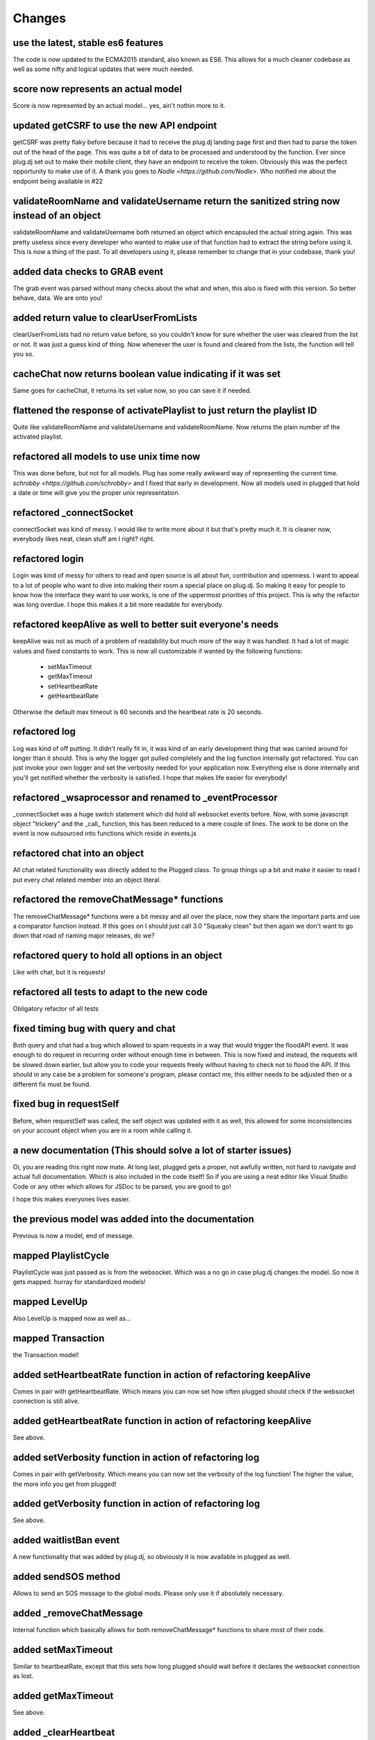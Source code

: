 =======
Changes
=======

use the latest, stable es6 features
-----------------------------------

The code is now updated to the ECMA2015 standard, also known as ES6.
This allows for a much cleaner codebase as well as some nifty and logical updates
that were much needed.

score now represents an actual model
------------------------------------

Score is now represented by an actual model... yes, ain't nothin more to it.

updated getCSRF to use the new API endpoint
-------------------------------------------

getCSRF was pretty flaky before because it had to receive the plug.dj landing page first
and then had to parse the token out of the head of the page. This was quite a bit of data
to be processed and understood by the function. Ever since plug.dj set out to make their
mobile client, they have an endpoint to receive the token. Obviously this was the perfect
opportunity to make use of it.
A thank you goes to `Nodle <https://github.com/Nodle>`. Who notified me about the endpoint
being available in #22

validateRoomName and validateUsername return the sanitized string now instead of an object
------------------------------------------------------------------------------------------

validateRoomName and validateUsername both returned an object which encapsuled the actual
string again. This was pretty useless since every developer who wanted to make use of that
function had to extract the string before using it. This is now a thing of the past.
To all developers using it, please remember to change that in your codebase, thank you!

added data checks to GRAB event
-------------------------------

The grab event was parsed without many checks about the what and when, this also is fixed
with this version. So better behave, data. We are onto you!

added return value to clearUserFromLists
----------------------------------------

clearUserFromLists had no return value before, so you couldn't know for sure whether the
user was cleared from the list or not. It was just a guess kind of thing. Now whenever the
user is found and cleared from the lists, the function will tell you so.

cacheChat now returns boolean value indicating if it was set
------------------------------------------------------------

Same goes for cacheChat, it returns its set value now, so you can save it if needed.

flattened the response of activatePlaylist to just return the playlist ID
-------------------------------------------------------------------------

Quite like validateRoomName and validateUsername and validateRoomName. Now returns the
plain number of the activated playlist.

refactored all models to use unix time now
------------------------------------------

This was done before, but not for all models. Plug has some really awkward way of
representing the current time. `schrobby <https://github.com/schrobby>` and I fixed that
early in development. Now all models used in plugged that hold a date or time will
give you the proper unix representation.

refactored _connectSocket
-------------------------

connectSocket was kind of messy. I would like to write more about it but that's pretty
much it. It is cleaner now, everybody likes neat, clean stuff am I right? right.

refactored login
----------------

Login was kind of messy for others to read and open source is all about fun, contribution
and openness. I want to appeal to a lot of people who want to dive into making their room
a special place on plug.dj. So making it easy for people to know how the interface they
want to use works, is one of the uppermost priorities of this project. This is why the
refactor was long overdue. I hope this makes it a bit more readable for everybody.

refactored keepAlive as well to better suit everyone's needs
------------------------------------------------------------

keepAlive was not as much of a problem of readability but much more of the way it was
handled. It had a lot of magic values and fixed constants to work. This is now all
customizable if wanted by the following functions:

    * setMaxTimeout
    * getMaxTimeout
    * setHeartbeatRate
    * getHeartbeatRate

Otherwise the default max timeout is 60 seconds and the heartbeat rate is 20 seconds.

refactored log
--------------

Log was kind of off putting. It didn't really fit in, it was kind of an early development
thing that was carried around for longer than it should. This is why the logger got
pulled completely and the log function internally got refactored.
You can just invoke your own logger and set the verbosity needed for your application now.
Everything else is done internally and you'll get notified whether the verbosity is
satisfied.
I hope that makes life easier for everybody!

refactored _wsaprocessor and renamed to _eventProcessor
-------------------------------------------------------

_connectSocket was a huge switch statement which did hold all websocket events before.
Now, with some javascript object "trickery" and the _call_ function, this has been reduced
to a mere couple of lines. The work to be done on the event is now outsourced into
functions which reside in events.js

refactored chat into an object
------------------------------

All chat related functionality was directly added to the Plugged class. To group things
up a bit and make it easier to read I put every chat related member into an object
literal.

refactored the removeChatMessage* functions
-------------------------------------------

The removeChatMessage* functions were a bit messy and all over the place, now they share
the important parts and use a comparator function instead. If this goes on I should just
call 3.0 "Squeaky clean" but then again we don't want to go down that road of naming major
releases, do we?

refactored query to hold all options in an object
-------------------------------------------------

Like with chat, but it is requests!

refactored all tests to adapt to the new code
---------------------------------------------

Obligatory refactor of all tests


fixed timing bug with query and chat
------------------------------------

Both query and chat had a bug which allowed to spam requests in a way that would trigger
the floodAPI event. It was enough to do request in recurring order without enough time
in between. This is now fixed and instead, the requests will be slowed down earlier, but
allow you to code your requests freely without having to check not to flood the API.
If this should in any case be a problem for someone's program, please contact me, this
either needs to be adjusted then or a different fix must be found.

fixed bug in requestSelf
------------------------

Before, when requestSelf was called, the self object was updated with it as well, this
allowed for some inconsistencies on your account object when you are in a room while
calling it.

a new documentation (This should solve a lot of starter issues)
---------------------------------------------------------------

Oi, you are reading this right now mate. At long last, plugged gets a proper, not awfully
written, not hard to navigate and actual full documentation. Which is also included in the
code itself! So if you are using a neat editor like Visual Studio Code or any other which
allows for JSDoc to be parsed, you are good to go!

I hope this makes everyones lives easier.

the previous model was added into the documentation
---------------------------------------------------

Previous is now a model, end of message.

mapped PlaylistCycle
--------------------

PlaylistCycle was just passed as is from the websocket. Which was a no go in case plug.dj
changes the model. So now it gets mapped. hurray for standardized models!

mapped LevelUp
--------------

Also LevelUp is mapped now as well as...

mapped Transaction
------------------

the Transaction model!

added setHeartbeatRate function in action of refactoring keepAlive
------------------------------------------------------------------

Comes in pair with getHeartbeatRate. Which means you can now set how often plugged should
check if the websocket connection is still alive.

added getHeartbeatRate function in action of refactoring keepAlive
------------------------------------------------------------------

See above.

added setVerbosity function in action of refactoring log
--------------------------------------------------------

Comes in pair with getVerbosity. Which means you can now set the verbosity of the log
function! The higher the value, the more info you get from plugged!

added getVerbosity function in action of refactoring log
--------------------------------------------------------

See above.

added waitlistBan event
-----------------------

A new functionality that was added by plug.dj, so obviously it is now available in plugged
as well.

added sendSOS method
--------------------

Allows to send an SOS message to the global mods. Please only use it if absolutely
necessary.

added _removeChatMessage
------------------------

Internal function which basically allows for both removeChatMessage* functions to share
most of their code.

added setMaxTimeout
-------------------

Similar to heartbeatRate, except that this sets how long plugged should wait before it
declares the websocket connection as lost.

added getMaxTimeout
-------------------

See above.

added _clearHeartbeat
---------------------

Clears the heartbeat. An internal function which gets used mostly by _clearState.

removed logger from the package since it served its purpose
-----------------------------------------------------------

As describe earlier, logger is now gone. Please revert to using a different logging
library or write your own.

removed JOINED_ROOM and PLUG_ERROR were removed, you have to use a callback now
-------------------------------------------------------------------------------

This is one of the most important changes for all plugged users out there!!!

In light of the situation and how it was implemented, it was kind of out of place for
what it did. almost as if unnecessary. Which is why it was removed. You now have to use
the callback to retrieve the result.

removed LOGIN_SUCCESSFULL, LOGOUT_SUCCESSFULL, LOGIN_ERROR and LOGOUT_ERROR
---------------------------------------------------------------------------

It showed over time that these events were mostly unnecessary and the more logical
thing was to use callbacks.

removed the previous waitlist from the waitlist event
-----------------------------------------------------

I don't know if someone really needed this but it was kind not really needed and it case
it actually was, you can probably implement it within seconds in your own program.


removed insertMedia function
----------------------------

Also a function that was weirdly implemented and not needed at all.
